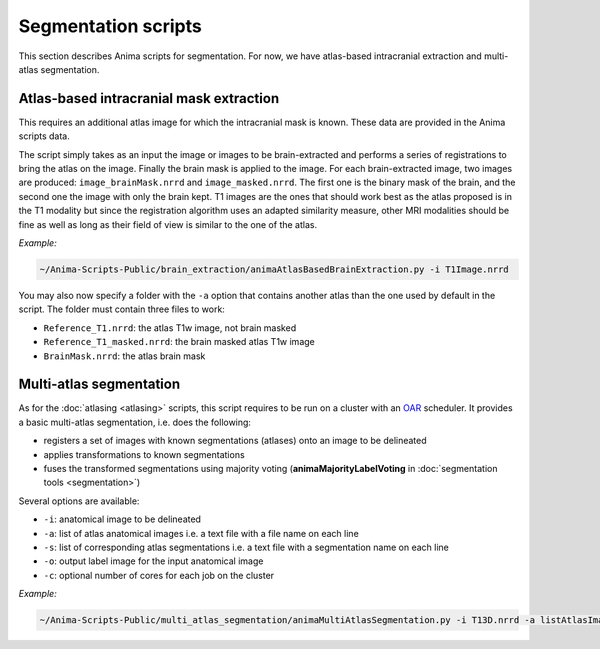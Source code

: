 Segmentation scripts
====================

This section describes Anima scripts for segmentation. For now, we have atlas-based intracranial extraction and multi-atlas segmentation.

Atlas-based intracranial mask extraction
----------------------------------------

This requires an additional atlas image for which the intracranial mask is known. These data are provided in the Anima scripts data.

The script simply takes as an input the image or images to be brain-extracted and performs a series of registrations to bring the atlas on the image. Finally the brain mask is applied to the image. For each brain-extracted image, two images are produced: ``image_brainMask.nrrd`` and ``image_masked.nrrd``. The first one is the binary mask of the brain, and the second one the image with only the brain kept. T1 images are the ones that should work best as the atlas proposed is in the T1 modality but since the registration algorithm uses an adapted similarity measure, other MRI modalities should be fine as well as long as their field of view is similar to the one of the atlas.

*Example:*

.. code-block:: sh
	
	~/Anima-Scripts-Public/brain_extraction/animaAtlasBasedBrainExtraction.py -i T1Image.nrrd

You may also now specify a folder with the ``-a`` option that contains another atlas than the one used by default in the script. The folder must contain three files to work:

* ``Reference_T1.nrrd``: the atlas T1w image, not brain masked
* ``Reference_T1_masked.nrrd``: the brain masked atlas T1w image
* ``BrainMask.nrrd``: the atlas brain mask

Multi-atlas segmentation
------------------------

As for the :doc:`atlasing <atlasing>` scripts, this script requires to be run on a cluster with an `OAR <http://oar.imag.fr>`_ scheduler. It provides a basic multi-atlas segmentation, i.e. does the following:

* registers a set of images with known segmentations (atlases) onto an image to be delineated
* applies transformations to known segmentations
* fuses the transformed segmentations using majority voting (**animaMajorityLabelVoting** in :doc:`segmentation tools <segmentation>`)

Several options are available:

* ``-i``: anatomical image to be delineated
* ``-a``: list of atlas anatomical images i.e. a text file with a file name on each line
* ``-s``: list of corresponding atlas segmentations i.e. a text file with a segmentation name on each line
* ``-o``: output label image for the input anatomical image
* ``-c``: optional number of cores for each job on the cluster

*Example:*

.. code-block:: sh
	
	~/Anima-Scripts-Public/multi_atlas_segmentation/animaMultiAtlasSegmentation.py -i T13D.nrrd -a listAtlasImages.txt -s listAtlasSegmentations.txt -o T13D_segmented.nrrd
